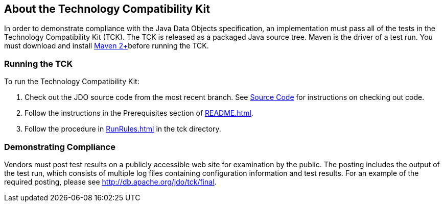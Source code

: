:_basedir: 
:_imagesdir: images/
:grid: cols
:general:

[[index]]

== About the Technology Compatibility Kitanchor:About_the_Technology_Compatibility_Kit[]

In order to demonstrate compliance with the Java Data Objects
specification, an implementation must pass all of the tests in the
Technology Compatibility Kit (TCK). The TCK is released as a packaged
Java source tree. Maven is the driver of a test run. You must download
and install http://maven.apache.org/[Maven 2+]before running the TCK.

=== Running the TCKanchor:Running_the_TCK[]

To run the Technology Compatibility Kit:

[arabic]
. Check out the JDO source code from the most recent branch. See
http://db.apache.org/jdo/svn.html[Source Code] for instructions on
checking out code.
. Follow the instructions in the Prerequisites section of
http://svn.apache.org/viewcvs.cgi/*checkout*/db/jdo/branches/3.1/README.html[README.html].
. Follow the procedure in
http://svn.apache.org/viewcvs.cgi/*checkout*/db/jdo/branches/3.1/tck/RunRules.html[RunRules.html]
in the tck directory.

=== Demonstrating Complianceanchor:Demonstrating_Compliance[]

Vendors must post test results on a publicly accessible web site for
examination by the public. The posting includes the output of the test
run, which consists of multiple log files containing configuration
information and test results. For an example of the required posting,
please see link:tck/final[http://db.apache.org/jdo/tck/final].


